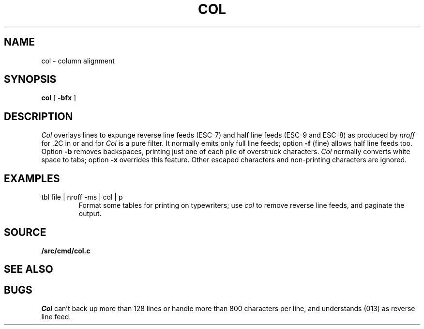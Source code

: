 .TH COL 1
.SH NAME
col \- column alignment
.SH SYNOPSIS
.B col
[
.B -bfx 
]
.SH DESCRIPTION
.I Col
overlays lines to expunge reverse line feeds
(ESC-7)
and half line feeds (ESC-9 and ESC-8)
as produced by
.I nroff
for .2C in
.IM ms (7)
or
.IM man (7)
and for 
.IM tbl (1) .
.I Col
is a pure filter.
It normally emits only full line feeds;
option 
.B -f
(fine) allows half line feeds too.
Option 
.B -b
removes backspaces, printing just one of each pile of overstruck
characters.
.I Col
normally converts white space to tabs;
option
.B -x
overrides this feature.
Other escaped characters and non-printing characters are ignored.
.SH EXAMPLES
.TP
.L
tbl file | nroff -ms | col | p
Format some tables for printing on typewriters;
use
.I col
to remove reverse line feeds, and 
paginate the output.
.SH SOURCE
.B \*9/src/cmd/col.c
.SH SEE ALSO
.IM pr (1)
.SH BUGS
.I Col
can't back up more than 128 lines or
handle more than 800 characters per line,
and understands
.L VT
(013) as reverse line feed.
